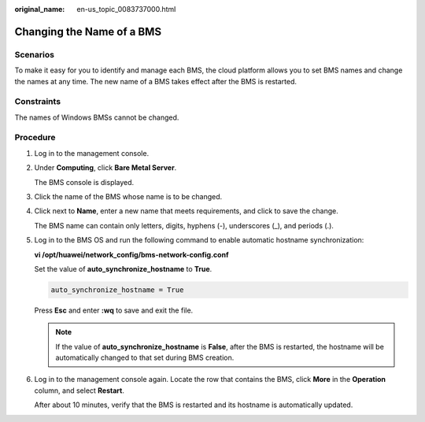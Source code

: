 :original_name: en-us_topic_0083737000.html

.. _en-us_topic_0083737000:

Changing the Name of a BMS
==========================

Scenarios
---------

To make it easy for you to identify and manage each BMS, the cloud platform allows you to set BMS names and change the names at any time. The new name of a BMS takes effect after the BMS is restarted.

Constraints
-----------

The names of Windows BMSs cannot be changed.

Procedure
---------

#. Log in to the management console.

#. Under **Computing**, click **Bare Metal Server**.

   The BMS console is displayed.

#. Click the name of the BMS whose name is to be changed.

#. Click |image1| next to **Name**, enter a new name that meets requirements, and click |image2| to save the change.

   The BMS name can contain only letters, digits, hyphens (-), underscores (_), and periods (.).

#. Log in to the BMS OS and run the following command to enable automatic hostname synchronization:

   **vi /opt/huawei/network_config/bms-network-config.conf**

   Set the value of **auto_synchronize_hostname** to **True**.

   .. code-block::

      auto_synchronize_hostname = True

   Press **Esc** and enter **:wq** to save and exit the file.

   .. note::

      If the value of **auto_synchronize_hostname** is **False**, after the BMS is restarted, the hostname will be automatically changed to that set during BMS creation.

#. Log in to the management console again. Locate the row that contains the BMS, click **More** in the **Operation** column, and select **Restart**.

   After about 10 minutes, verify that the BMS is restarted and its hostname is automatically updated.

.. |image1| image:: /_static/images/en-us_image_0259262516.png
.. |image2| image:: /_static/images/en-us_image_0176591271.png
